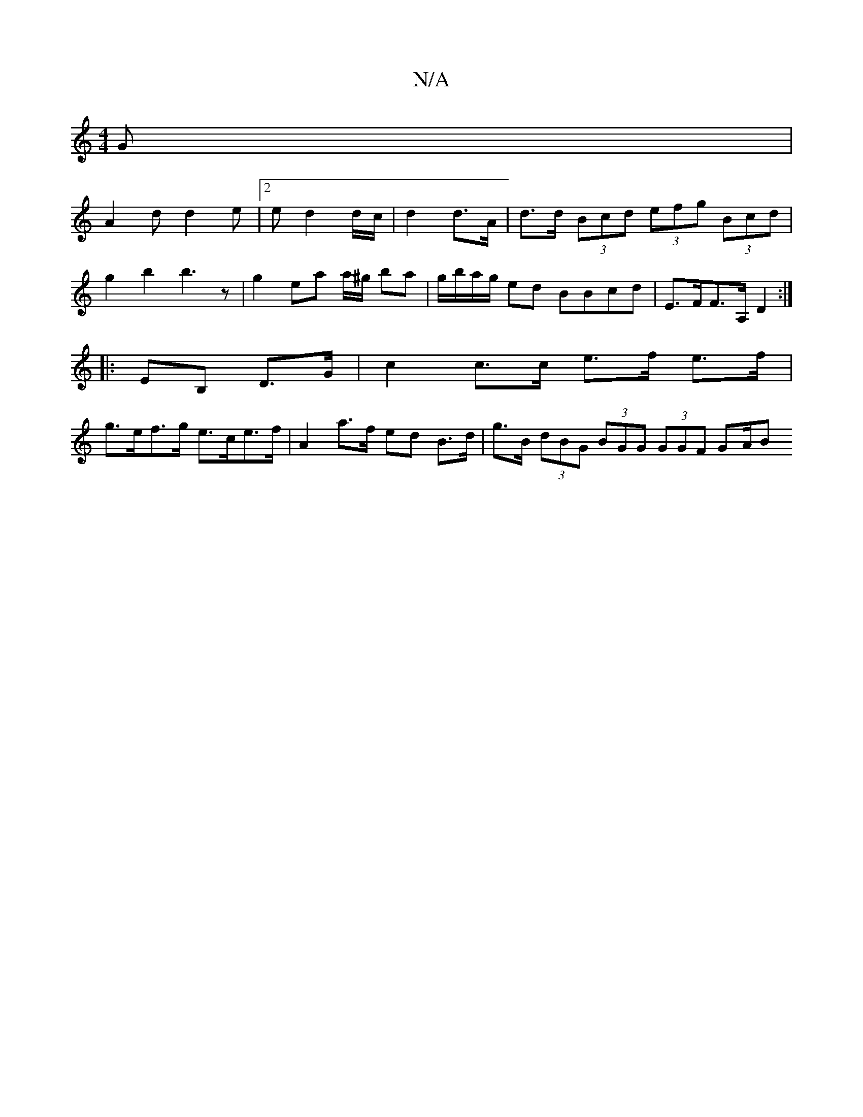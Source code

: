 X:1
T:N/A
M:4/4
R:N/A
K:Cmajor
G|
A2d d2e|2 ed2d/c/ | d2 d>A | d>d (3Bcd (3efg (3Bcd |
g2 b2 b3z|g2 ea a/^g/ ba|g/b/a/g/ ed BBcd | E>FF>A, D2:|
|:EB, D>G | c2 c>c e>f e>f |
g>ef>g e>ce>f | A2 a>f ed B>d | g>B (3dBG (3BGG (3GGF GA/B
